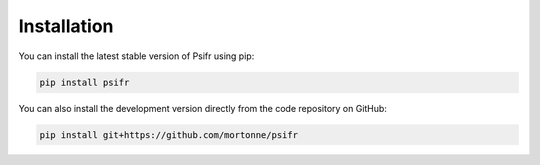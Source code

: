 Installation
============

You can install the latest stable version of Psifr using pip:

.. code-block:: bash

    pip install psifr

You can also install the development version directly from the code
repository on GitHub:

.. code-block:: bash

    pip install git+https://github.com/mortonne/psifr

